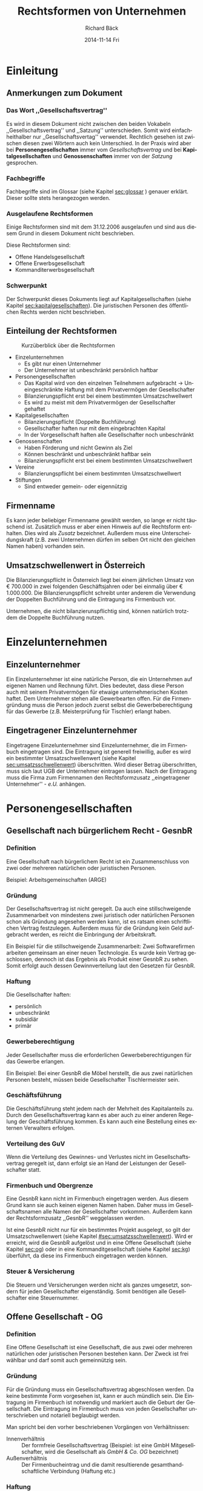 # Copyright (C)  2014 Richard Bäck.
# Permission is granted to copy, distribute and/or modify this document
# under the terms of the GNU Free Documentation License, Version 1.3 or
# any later version published by the Free Software Foundation; with no
# Invariant Sections, no Front-Cover Texts, and no Back-Cover Texts.  A
# copy of the license is included in the section entitled "GNU Free
# Documentation License".

#+TITLE:     Rechtsformen von Unternehmen
#+AUTHOR:    Richard Bäck
#+EMAIL:     ritschmaster1@gmail.com
#+DATE:      2014-11-14 Fri\pagebreak\thispagestyle{empty}
#+DESCRIPTION: 
#+KEYWORDS:
#+LANGUAGE:  de
#+OPTIONS:   H:3 num:t toc:t \n:nil @:t ::t |:t ^:t -:t f:t *:t <:t
#+OPTIONS:   TeX:t LaTeX:t skip:nil d:nil todo:t pri:nil tags:not-in-toc
#+INFOJS_OPT: view:nil toc:nil ltoc:t mouse:underline buttons:0 path:http://orgmode.org/org-info.js
#+EXPORT_SELECT_TAGS: export
#+EXPORT_EXCLUDE_TAGS: noexport
#+LINK_UP:   
#+LINK_HOME: 
#+XSLT:

#+LATEX_CLASS_OPTIONS: [a4paper]
#+LATEX_HEADER: \usepackage[german]{babel}
#+LATEX: \listoffigures
#+LATEX: \pagebreak

* Einleitung
** Anmerkungen zum Dokument
*** Das Wort ,,Gesellschaftsvertrag''
Es wird in diesem Dokument nicht zwischen den beiden Vokabeln
,,Gesellschaftsvertrag'' und ,,Satzung'' unterschieden. Somit wird
einfachheithalber nur ,,Gesellschaftsvertag'' verwendet. Rechtlich
gesehen ist zwischen diesen zwei Wörtern auch kein Unterschied. In der
Praxis wird aber bei *Personengesellschaften* immer vom
/Gesellschaftsvertrag/ und bei *Kapitalgesellschaften*
und *Genossenschaften* immer von der /Satzung/ gesprochen.
*** Fachbegriffe
Fachbegriffe sind im Glossar (siehe Kapitel [[sec:glossar]] ) genauer
erklärt. Dieser sollte stets herangezogen werden.
*** Ausgelaufene Rechtsformen
Einige Rechtsformen sind mit dem 31.12.2006 ausgelaufen und sind aus
diesem Grund in diesem Dokument nicht beschrieben.
#+BEGIN_LATEX
\\\\
#+END_LATEX
Diese Rechtsformen sind:
- Offene Handelsgesellschaft
- Offene Erwerbsgesellschaft
- Kommanditerwerbsgesellschaft
*** Schwerpunkt
Der Schwerpunkt dieses Dokuments liegt auf Kapitalgesellschaften
(siehe Kapitel [[sec:kapitalgesellschaften]]). Die juristischen Personen
des öffentlichen Rechts werden nicht beschrieben.
** Einteilung der Rechtsformen
#+CAPTION: Kurzüberblick über die Rechtsformen
[[file:Rechtsformen_Ueberblick.jpg]]
- Einzelunternehmen
  - Es gibt nur einen Unternehmer
  - Der Unternehmer ist unbeschränkt persönlich haftbar
- Personengesellschaften
  - Das Kapital wird von den einzelnen Teilnehmern aufgebracht
    \rightarrow Uneingeschränkte Haftung mit dem Privatvermögen der
    Gesellschafter
  - Bilanzierungspflicht erst bei einem bestimmten Umsatzschwellwert
  - Es wird zu meist mit dem Privatvermögen der Gesellschafter gehaftet
- Kapitalgesellschaften
  - Bilanzierungspflicht (Doppelte Buchführung)
  - Gesellschafter haften nur mit dem eingebrachten Kapital
  - In der Vorgesellschaft haften alle Gesellschafter noch
    unbeschränkt
- Genossenschaften
  - Haben Förderung und nicht Gewinn als Ziel
  - Können beschränkt und unbeschränkt haftbar sein
  - Bilanzierungspflicht erst bei einem bestimmten Umsatzschwellwert
- Vereine
  - Bilanzierungspflicht bei einem bestimmten Umsatzschwellwert
- Stiftungen
  - Sind entweder gemein- oder eigennützig
** Firmenname
# <<firmenname>>
Es kann jeder beliebiger Firmenname gewählt werden, so lange er nicht
täuschend ist. Zusätzlich muss er aber einen Hinweis auf die
Rechtsform enthalten. Dies wird als /Zusatz/ bezeichnet. Außerdem muss
eine Unterscheidungskraft (z.B. zwei Unternehmen dürfen im selben Ort
nicht den gleichen Namen haben) vorhanden sein.
#+BEGIN_LATEX
\\\\
#+END_LATEX
** Umsatzschwellenwert in Österreich
# <<sec:umsatzsschwellenwert>>
Die Bilanzierungspflicht in Österreich liegt bei einem jährlichen
Umsatz von € 700.000 in zwei folgenden Geschäftsjahren oder bei
einmalig über € 1.000.000. Die Bilanzierungspflicht schreibt unter
anderem die Verwendung der Doppelten Buchführung und die Eintragung
ins Firmenbuch
vor.
#+BEGIN_LATEX
\\\\
#+END_LATEX
Unternehmen, die nicht bilanzierunspflichtig sind, können natürlich
trotzdem die Doppelte Buchführung nutzen.
* Einzelunternehmen
** Einzelunternehmer
Ein Einzelunternehmer ist eine natürliche Person, die ein Unternehmen
auf eigenen Namen und Rechnung führt. Dies bedeutet, dass diese Person
auch mit seinem Privatvermögen für etwaige unternehmerischen Kosten
haftet. Dem Unternehmer stehen alle Gewerbearten offen. Für die
Firmengründung muss die Person jedoch zuerst selbst die
Gewerbeberechtigung für das Gewerbe (z.B. Meisterprüfung für Tischler)
erlangt haben.
** Eingetragener Einzelunternehmer
Eingetragene Einzelunternehmer sind Einzelunternehmer, die im
Firmenbuch eingetragen sind. Die Eintragung ist generell freiwillig,
außer es wird ein bestimmter Umsatzschwellenwert (siehe Kapitel
[[sec:umsatzsschwellenwert]]) überschritten. Wird dieser Betrag
überschritten, muss sich laut UGB der Unternehmer eintragen
lassen. Nach der Eintragung muss die Firma zum Firmennamen den
Rechtsformzusatz ,,eingetragener Unternehmer'' - /e.U./ anhängen.
* Personengesellschaften
** Gesellschaft nach bürgerlichem Recht - GesnbR
*** Definition
# <<sec:gesnbr-definition>>
Eine Gesellschaft nach bürgerlichem Recht ist ein Zusammenschluss von
zwei oder mehreren natürlichen oder juristischen Personen.
#+BEGIN_LATEX
\\\\
#+END_LATEX
Beispiel: Arbeitsgemeinschaften (ARGE)
*** Gründung
Der Gesellschaftsvertrag ist nicht geregelt. Da auch eine
stillschweigende Zusammenarbeit von mindestens zwei juristisch oder
natürlichen Personen schon als Gründung angesehen werden kann, ist es
ratsam einen schriftlichen Vertrag festzulegen. Außerdem muss für die
Gründung kein Geld aufgebracht werden, es reicht die Einbringung der
Arbeitskraft.
#+BEGIN_LATEX
\\\\
#+END_LATEX
Ein Beispiel für die stillschweigende Zusammenarbeit: Zwei
Softwarefirmen arbeiten gemeinsam an einer neuen Technologie. Es wurde
kein Vertrag geschlossen, dennoch ist das Ergebnis als Produkt einer
GesnbR zu sehen. Somit erfolgt auch dessen Gewinnverteilung laut den
Gesetzen für GesnbR.
*** Haftung
Die Gesellschafter haften:
- persönlich
- unbeschränkt
- subsidiär
- primär
*** Gewerbeberechtigung
Jeder Gesellschafter muss die erforderlichen Gewerbeberechtigungen für
das Gewerbe erlangen.
#+BEGIN_LATEX
\\\\
#+END_LATEX
Ein Beispiel: Bei einer GesnbR die Möbel herstellt, die aus zwei
natürlichen Personen besteht, müssen beide Gesellschafter
Tischlermeister sein.
*** Geschäftsführung
Die Geschäftsführung steht jedem nach der Mehrheit des Kapitalanteils
zu. Durch den Gesellschaftsvertrag kann es aber auch zu einer anderen
Regelung der Geschäftsführung kommen. Es kann auch eine Bestellung
eines externen Verwalters erfolgen.
*** Verteilung des GuV
Wenn die Verteilung des Gewinnes- und Verlustes nicht im
Gesellschaftsvertrag geregelt ist, dann erfolgt sie an Hand der
Leistungen der Gesellschafter statt.
*** Firmenbuch und Obergrenze
Eine GesnbR kann nicht im Firmenbuch eingetragen werden. Aus diesem
Grund kann sie auch keinen eigenen Namen haben. Daher muss im
Gesellschaftsnamen alle Namen der Gesellschafter vorkommen. Außerdem
kann der Rechtsformzusatz ,,GesnbR'' weggelassen werden.
#+BEGIN_LATEX
\\\\
#+END_LATEX
Ist eine GesnbR nicht nur für ein bestimmtes Projekt ausgelegt, so
gilt der Umsatzschwellenwert (siehe Kapitel
[[#sec:umsatzsschwellenwert]]). Wird er erreicht, wird die GesnbR aufgelöst
und in eine Offene Gesellschaft (siehe Kapitel [[sec:og]]) oder in eine
Kommanditgesellschaft (siehe Kapitel [[sec:kg]]) überführt, da diese ins
Firmenbuch eingetragen werden können.
*** Steuer & Versicherung
Die Steuern und Versicherungen werden nicht als ganzes umgesetzt,
sondern für jeden Gesellschafter eigenständig. Somit benötigen alle
Gesellschafter eine Steuernummer.
** Offene Gesellschaft - OG
# <<sec:og>>
*** Definition
Eine Offene Gesellschaft ist eine Gesellschaft, die aus zwei oder
mehreren natürlichen oder juristischen Personen bestehen kann. Der
Zweck ist frei wählbar und darf somit auch gemeinnützig sein.
*** Gründung
# <<sec:og-gruendung>>
Für die Gründung muss ein Gesellschaftsvertrag abgeschlosen werden. Da
keine bestimmte Form vorgesehen ist, kann er auch mündlich sein. Die
Eintragung im Firmenbuch ist notwendig und markiert auch die Geburt
der Gesellschaft. Die Eintragung im Firmenbuch muss von jeden
Gesellschafter unterschrieben und notariell beglaubigt werden.
#+BEGIN_LATEX
\\\\
#+END_LATEX
Man spricht bei den vorher beschriebenen Vorgängen von Verhältnissen:
- Innenverhältnis :: Der formfreie Gesellschaftsvertrag (Beispiel: ist
     eine GmbH Mitgesellschafter, wird die Gesellschaft als /GmbH &
     Co. OG/ bezeichnet)
- Außenverhältnis :: Der Firmenbucheintrag und die damit resultierende
     gesamthandschaftliche Verbindung (Haftung etc.)
*** Haftung
Die Gesellschafter haften:
- persönlich
- unbeschränkt
- solidarisch
- primär
*** Geschäftsführung
Alle Gesellschafter sind geschäftsführungs- und
vertretungsbefugt. Spezielle Regelungen im Gesellschaftsvertrag müssen
im Firmenbuch eingetragen sein, damit sie im Außenverhältnis gültig
sind.
*** Verteilung des GuV
Die Verteilung erfolgt entweder auf Grund des Gesellschaftsvertrags
oder andernfalls nach dem UGB.  Laut UGB wird den
Arbeitsgesellschaftern ein entsprechend angemessener Betrag
zugeteilt. Der Rest wird den restlichen Gesellschaftern im Verhältnis
zu ihren Beteiligungen zugewiesen. Eine Verweigerung der Auszahlung
ist gülitg, wenn die Auszahlung dem Unternehmen einen Schaden zufügen
würde oder der betreffende Gesellschafter vereinbarungswidrig seine
Leistungen nicht erbracht hat.
*** Gewerbeberechtigung
Eine OG muss einen gewerberechtlichen Geschäftsführer
bestellen. Dieser muss die Gewerbeberechtigung besitzen und eine der
foglenden zwei Personen sein:
- Gesellschafter
- ein voll versicherungspflichtiger Arbeitnehmer, der mindestens die
  Hälfte der wöchentlichen Normalarbeitszeit im Betrieb beschäftigt
  ist
*** Firmenname
Die Zusätze lauten entweder ,,OG'', ,,& Co'' oder ,,& Partner''.
*** Wettbewerbsverbot
Ein Gesellschafter darf nur mit Zustimmung aller anderen
Gesellschaftern in dem gleichen Gewerbe außerhalb der Gesellschaft
tätig sein. Das gleiche gilt bei Mitglieschaft bei einer anderen
Gesellschaft im selben Gewerbe als uneingeschränkter Gesellschafter.
** Kommanditgesellschaft - KG
# <<sec:kg>>
*** Definition
Die Kommanditgesellschaft ist ein Unternehmen, bei dem mindestens ein
Gesellschafter die Haftung nur für seine Vermögenseinalge übernimmt
(\rightarrow Kommanditist) und mindestens einen zweiten, der
uneingeschränkt haftet (\rightarrow Komplementär). Dabei können
Kommanditist und Komplementär eine natürliche oder eine juristische
Person sein.
*** Gründung & Firmenname
Die Gründung läuft wie bei einer Offenen Gesellschaft ab (siehe
Kapitel [[sec:og-gruendung]]). Wenn der Komplementär eine GmbH ist,
spricht man von einer ,,GmbH & Co KG''. Aus diesem Grund ergeben sich
folgendene KG-Arten und verpflichtende Firmennamenzusätze:
- KG
- GmbH & Co KG
- AG & Co KG
*** Haftung
Komplementäre haften:
- unbeschränkt
- solidarisch
- direkt
#+BEGIN_LATEX
\\\\
#+END_LATEX
Kommanditisten haften bis zu der Kommanditeinlage (alt.:
/Hafteinlage/). Diese ist im Firmenbuch eingetragen. Die Hafteinlage
(bessere Bezeichnung: Haftbetrag) kann höher sein als die tatsächliche
Einlage des Kommanditen. Dabei haftet der Kommandit die Differenz dem
Gläubiger direkt und nicht mehr der Gesellschaft.
*** Geschäftsführung
# <<sec:kg-geschaeftsfuehrhung>>
Es sind Komplementäre, für sich allein, geschäftsführungs- und
vertretungsbefugt. Hier sind auch wieder Abweichungen durch den
Gesellschaftsvertrag möglich, müssen aber im Firmenbuch eingetragen
werden.\\
Das Mitspracherecht der Kommanditisten ergibt sich aus der Art der Geschäften:
- gewöhnlich :: kein Mitspracherecht
- ungewöhnlich :: Ablehnungsrecht
Kommanditisten sind berechtigt einen Jahresabschluss bzw. eine
Abrechnung einzufordern und die Korrektheit unter Einsicht der Bücher
der Gesellschaft zu prüfen. Somit kann ein Kommanditist auch die
Offenlegung der benötigten Büchern einfordern.
*** Gewerbeberechtigung
In einer KG muss nicht jeder Komplementär eine Gewerbeberechtigung
besitzen. Es reicht wenn es einen gewerberechtlichen Geschäftsführer
gibt (dieser muss natürliche die Gewerbeberechtigung
besitzen!). Dieser muss nicht einmal ein Komplementär sein. Er muss
eine der zwei folgenden Punkte erfüllen:
- Ein persönlich haftender Gesellschafter, der laut
  Gesellschaftsvertrag zur geschäftsführungs- und vertretungsbefugt
  ist
- ein voll versicherungspflichtiger Arbeitnehmer, der mindestens die
  Hälfte der wöchentlichen Normalarbeitszeit im Betrieb beschäftigt
  ist
*** Verteilung des GuV
Die Gewinnverteilung sind im Gesellschaftsvertrag zu regeln.
** Stille Gesellschaft - stG
# <<sec:stg>>
*** Definition
Die Stille Gesellschaft ist eine Sonderform der Personenvereinigung
und ist *keine* Handelsgesellschaft. Ohne weiterer Vereinbarung ähnelt
es eher einem Schuldverhältnis als einem Gesellschaftsverhältnis.
*** Gründung
Eine stille Gesellschaft entsteht automatisch, sobald sich eine
natürliche oder juristische Person an einer anderen
Handeslgesellschaft durch eine Vermögenseinlage beteiligt. Dabei
spielt die Art keine Rolle (= Geld-, Sach- oder Dienstleistungen). Die
stG ist eine reine Innengesellschaft, womit sie normalerweise für
Außenstehende nicht erkennbar ist. Eine Ausnahme bildet eine Einlage
bei einer AG, dort muss die Beteiligung veröffentlicht werden.
*** Gewinn und Verlust
Im Gesellschaftsvertrag wird festgelegt, wie Hoch die Beteiligung der
stG an dem GuV ist. Die stG muss nicht am Verlust, jedoch am Gewinn
beteiligt sein. Sollte keine Festlegung getroffen worden sein, wird
ein /angemessener/ Anteil (= z.B. Prozent der Beteiligung am
Gesamtkapital) dafür herangezogen. Die stG haftet maximal mit ihrem
bereit gestellten Betrag.
#+BEGIN_LATEX
\\\\
#+END_LATEX
Für den Gewinn einer stG fällt eine Kapitalertragssteuer an. Ein
Verlust kann nicht abgeschrieben werden.
*** Rechte
Die stG nimmt an der Geschäftsführung der beteiligten Gesellschaft
nicht teil, außer es ist anders vereinbart. Sie hat wie ein
Kommanditist (siehe Kapitel [[sec:kg-geschaeftsfuehrhung]]) ein
Kontrollrecht. Sollte die Gesellschaft in Insolvenz gehen, nimmt die
stG die Rechtstellung eines Gläubigers ein.
*** Atypische stille Beteiligung
Wenn einer stG so viele Rechte eingeräumt werden, dass sie als
/Mitunternehmer/ bezeichnet werden kann, spricht man von einer
atypischen stillen Gesellschaft. Dabei ist die stG auch am Vermögen
beteiligt und/oder an der Geschäftsführung.
** Europäische wirtschaftliche Interessensvereinigung - EWIV
# <<ewiv>>
*** Defintion
Die EWIV ist eine Personengesellschaft, die als Handelsgesellschaft
gilt. Sie muss aus mindestens zwei natürlichen oder juristischen
Mitgliedern aus zwei verschiedenen Mitgliedsstaaten bestehen. Sie kann
außerdem in Verbindung zwischen EU- und einem nationalen Recht
entweder nach Privatrecht oder nach öffentlichen Recht stehen. Das
Gesellschafterlimit liegt bei 500 Personen. Man kann sie mit einer
GesnbR vergleichen.
*** Gründung
Im Gesellschaftsvertrag müssen folgende Dinge vorhanden sein:
- Unternehmensitz (muss im Europäischen Wirtschaftsraum liegen)
- Unternehmensgegenstand
- Von jeden Gesellschafter:
  - Name
  - Nummer und Ort der Firmenbucheintragung
- Dauer der Vereinigung (kann auch unbefristet sein)

Der Vertrag wird danach in jeden Firmenbuch der EU eingetragen.
*** Geschäftsführung
Die Geschäftsführung übernimmt eine oder mehrere natürliche Personen
(= Externe Personen sind auch erlaubt), die entweder durch den
Gesellschaftsvertrag, sonst durch den Beschluss der Mitglieder
bestellt werden. Die Geschäftsführung ist vetretungsbefugt.
*** Rechte
Jeder Gesellschafter besitzt normalerweise nur eine Stimme, dies kann
jedoch durch den Gesellschaftsvertrag anders geregelt sein. Hier ist
jedoch zu beachten, dass kein Gesellschafter ein Stimmrecht von mehr
als 50 % oder 0 % besitzt. Die EWIV kann auch Gesellschafter aus nicht
EU-Ländern beziehen. Diese haben de jure kein Stimmrecht. De facto
werden aber meist von den anderen Mitgliedern die Abstimmungen von
nicht Wahlberechtigten zu Protokoll genommen.
*** Kapital & Buchführung
Eine EWIV muss nicht mit einem Kapital ausgestattet sein. Außerdem
muss eine ordnungsgemäße Buchführung und die Aufstellung eines
Jahresabschlusses erfolgen.
*** Gewinnverteilung
Die EWIV hat nicht das Ziel einen Gewinn für sich selbst zu
erzielen. Der Gewinn wird entweder nach Anteilen oder nach dem
Gesellschaftsvertrag aufgeteilt. Aus diesem Grund bezahlt auch jeder
Gesellschafter selbst eine etwaige Kapitalertragssteuer.
*** Haftung
Die Gesellschafter haften:
- subsidiär
- unbeschränkt
- gesamtschulderisch
* Kapitalgesellschaften
# <<sec:kapitalgesellschaften>>
** Gesellschaft mit beschränkter Haftung - GmbH
# <<sec:gmbh>>
*** Definition
Die GmbH ist eine Gesellschaft, deren Stammkapital in Geschäftsanteile
mit Stammeinlagen zerlegt ist. Die Stammeinlagen sind die Beiträge der
Gesellschafter. Die GmbH ist eine juristische Person und benötigt zur
Gründung auch nur eine Person. Das Stammkapital muss zur Gründung
aufgebracht werden (mehr im Kapitel [[sec:gmbh-gruendung]]).
*** Gründung
# <<sec:gmbh-gruendung>>
Der Abschluss des Gesellschaftsvertrages erfolgt als
Notariatsaktform.
#+BEGIN_LATEX
\\
#+END_LATEX
Der Mindestinhalt:
- Firmenname (siehe Kapitel [[firmenname]], verpflichtende Zusätze:
  ,,GmbH'', ,,Ges.m.b.H.'' oder ,,Gesellschaft m.b.H.'') und Sitz der
  Gesellschaft
- Gegenstand des Unternehmens
- Höhe des Stammkapitals
- Höhe der Stammeinlage
#+BEGIN_LATEX
\\\\
#+END_LATEX
Optionaler Inhalt:
- Gründungsprivileg
- Regelungen zur Geschäftsführung und Vertretung
- Regelungen zur Generalversammlung
- Regelungen zur Beschlussfassung der Gesellschafter
- Regelungen zur Gewinnverteilung
- Regelungen zu den Aufgriffsrechten der Geschäftsanteilen
- Beschluss über die Bestellung eines Geschäftsführer - dies muss auf
  jeden Fall erfolgen, er kann jedoch im Gesellschaftsvertrag schon
  beschlossen sein
#+BEGIN_LATEX
\\\\
#+END_LATEX
Die Gründung endet mit dem Eintrag ins Firmenbuch. Dabei müssen die
Unterschriften aller Geschäftsführer, Gesellschafter begelegt und
beglaubigt sein. Außerdem müssen folgende Dokumente auch noch
beigelegt werden:
- Gesellschaftsvertrag
- Gesellschafterliste
- Geschäftsführerverzeichnis
- Bestellungsbeschluss der Geschäftsführer (wenn dieser nicht bereits
  im Gesellschaftsvertrag vorhanden ist)
- Bankbestätigung der Bareinzahlung
- Unbedenklichkeitsbescheinigung des Finanzamts
#+BEGIN_LATEX
\\\\
#+END_LATEX
Das Stammkapital zur Gründung ist mit € 35.000 dotiert. Im
Gesellschaftsvertrag kann aber geregelt sein, dass eine Stammeinlage
nur bei € 10.000 liegt (davon muss die Hälfte in Bar sofort eingezahlt
werden). Somit kann eine GmbH de facto schon mit einem Startkapital
von € 10.000 gegründet werden. Dieser Vorteil wird
als *Gründungsprivileg* bezeichnet.
*** Haftung
# <<sec:gmbh-haftung>>
Grunsätzlich wird nur mit dem gesamten Gesellschaftsvermögen gehaftet,
nicht mit dem Privatvermögen der Gesellschafter. Die einzige Ausnahme
bildet der Geschäftsführer. Dieser muss /Sorgfalt eines ordentlichen
Geschäftsmannes/ anwenden. Wenn er diese Pflicht verletzt, dann haftet
er auch mit seinen Privatvermögen gegen die Gesellschaft.
*** Gewerbeberechtigung
Es ist eine für die Gesellschaft lautende Gewerbeberechtigung
erforderlich. Dies erfolgt mit dem Erhalt eines
Gewerbescheins, mit einer Gewerbeanmeldung nach dem
Firmenbucheintrag. Außerdem muss ein gewerberechtlicher
Geschäftsführer bestellt werden. Dieser muss entweder der
handelsrechtliche Geschäftsführer (muss im Betrieb tätig sein!) oder
ein mindestens zur Hälfte der wöchentlichen Normalarbeitszeit im
Betrieb beschäftigter voll sozialversicherungspflichtiger Arbeitnehmer
sein.
*** Gewinnverteilung
Wenn nicht anders im Gesellschaftsvertrag vereinbart, wird der Gewinn
im Verhältnis der Anteile an die Gesellschafter aufgeteilt. Der
Verlust wird ausschließlich durch die Gesellschaft getragen. Eine
Nachschusspflicht besteht nur, wenn diese im Gesellschaftsvertrag
geregelt ist.
*** Organisation
# <<sec:gmbh-organisation>>
#+CAPTION: Übersicht der Organisation einer GmbH
[[file:GmbH-Organisation_Uebersicht.png]]
**** Geschäftsführung
Die GmbH wird durch mindestens einen Geschäftsführer gerichtlich und
außerordentlich vertreten.
**** Aufsichtsrat
In dem eine GmbH nur mit ihrem Kapital haftet, ist die Bildung eines
Aufsichtsrates ab einem gewissen Schwellwert Pflicht, vorher
freiwillig. Dieser Schwellwert wird erreicht, wenn einer der folgenden
Punkten zutrifft:
- Stammkapital > € 70.000 und > 50 Gesellschafter
- Im Durchschnitt der letzten 12 Monate > 300 Arbeitnehmer
- Der Gesellschaftsvertrag einen fordert
#+BEGIN_LATEX
\\\\
#+END_LATEX
Ein Aufsichtsrat besteht aus mindestens 3 Kapitalvertretern und bei
betriebsratfplichtigen Betrieben zusätzlich noch mindestens zwei
Arbeitnehmervertreter. Dabei dürfen die Aufsichtsratmitglieder keine
Geschäftsführer in der Gesellschaft und müssen natürliche,
handelsfähige Personen sein. Die Kapitalverterter werden in der Regel
von den Gesellschaftern gewählt. Ausnahmen sind gerichtlich bestellte
Kapitalvertreter, oder wenn es im Gesellschaftsvertrag anders geregelt
ist.
#+BEGIN_LATEX
\\\\
#+END_LATEX
Seine Aufgabe ist die Überwachung der Geschäftsführung (für manche
Tätigkeiten benötigt diese die Zustimmung des Aufsichtrates). Weitere
Aufgaben sind die Überprüfung des Jahresabschlusses und Vertretung der
GmbH bei Rechtsstreite.
**** Generalversammlung
Die Generallversammlung besteht aus allen Gesellschaftern und bildet
die ,,Unternehmensleitung'', da es beschließt, in welche Richtung ein
Unternehmen gelenkt wird. Eine Entscheidung wird mit einem Beschluss
abgestimmt. Für eine einfache Mehrheit reichen 50 % und eine
Stimme. Ihre Aufgaben sind:
- Prüfung des Jahresabschlusses
- Einforderung von ausstehenden Stammeinlagen
- Etwaige Schadensersatzansprüche gegen die Geschäftsführer und den
  Aufsichtrat geltend machen
- Abschluss von /Großinvestitionen/ (= Investition mit mehr als 20 %
  des Gesamtkapitals)
- Bestellung und Abberufung von Geschäftsführern und
  Aufsichtratmitgliedern
- Änderungen des Gesellschaftsvertrags (3/4 Mehrheit erforderlich!)
** Aktiengesellschaft - AG
*** Definition
Eine Aktiengesellschaft ist eine eine juristische Person und
Gesellschaft, deren Kapital sich aus Aktien (Einlagen)
zusammensetzt. Die Aktionäre (Gesellschafter) sind mit ihren Aktien an
der Gesellschafter beteiligt.
*** Gründung & Firmenname
Für die Gründung muss mindestens eine natürliche oder juristische
Person Aktionär sein. Es muss eine Nominale von € 70.000
aufgebracht werden. Eine AG gilt nach dem Firmenbucheintrag als
gegründet. Im Vorfeld muss für diesen einen Gesellschaftsvertrag
bestimmt (= Notariatsakt) und ein Vorstand und ein Aufsichtsrat
bestellt werden.
#+BEGIN_LATEX
////
#+END_LATEX
Die Firmennamenzusätze lauten ,,AG'' und AG & Co KG.
*** Haftung
**** Aktionäre
Die Haftung nimmt grundsätzlich die Gesellschaft. Die Aktionäre haften
nur mit ihren Einlagen, außer sie zahlen ihre Einlage nicht
vollständig ein. Sollte dies passieren, können sie im Falle der
Insolvenz auch unbeschränkt persönlich haften.
**** Vorstandsmitglieder
Wie der/die Geschäftsführer einer GmbH (Siehe
Kapitel [[sec:gmbh-haftung]]), haften auch die Vorstandsmitglieder einer AG
unbeschränkt persönlich, wenn sie die Sorgfaltspflicht missachten. Zum
Schutz vor leichte Fahrlässigkeiten können die Vorstandsmitglieder
eine Organhaftpflichtversicherung abschließen.
*** Organisation
# <<sec:ag-organisation>>
#+CAPTION: Übersicht der Organisation einer AG
[[file:AG-Organisation_Uebersicht.png]]
**** Vorstand
Der Vorstand stellt die Leitung der AG dar, ist aber nicht
weisungsberechtigt. Er wird durch den Aufsichtsrat
kontrolliert. Normalerweise besteht er aus mehreren Personen, die
nicht gleichzeitig Aufsichratsmitglieder sind, und kann einen
Vorstandvorsitzenden haben, der jedoch vom Aufsichtsrat gewählt
wird. Die Vorstandsmitglieder sind beim Unternehmen angestellt. Der
Vorstand als ganzes hat die Gesamtgeschäftsführungsbefugnis und die
Gesamtvertretungsmacht. Auf Grund des letzteren stellt der Vorstand
auch den Jahresabschluss und den Geschäftsbericht auf.
**** Aufsichtsrat
# <<sec:ag-organisation-aufsichtsrat>>
Der Aufsichtsrat wird von der Hauptversammlung gewählt (\rightarrow
Aktionäre = Kapitalvertretern) und darf maximal auf 4 Jahre gewählt
sein. Er hat zwar keine Geschäftsführungsbefugnis, jedoch muss die
Zustimmung des Aufsichtsrats bei bestimmten gesetzlichen und vorher
definierten Fällen eingeholt werden. Die Hauptaufgabe liegt in der
Überwachung des Vorstandes. Der Aufsichtrat bestellt ihn und kann ihn
bei z.B. Pflichtverletztung oder offensichtliche Unfähigkeit wieder
abberufen.
#+BEGIN_LATEX
\\\\
#+END_LATEX
Das Gesetz sieht auch die Einbindung der Arbeitnehmerschaft vor. So
müssen für je zwei Mitglieder des Aufsichtsrats, ein
Arbeitnehmervertreter im Aufsichtsrat aufgenommen werden. Bei einer
ungeraden Anzahl von Kapitalvertretern muss ein weiterer
Arbeitnehmervertreter aufgenommen werden.
**** Hauptversammlung
Die Hauptsversammlung besteht aus allen Aktionären und wird jährlich,
jedoch spätestens nach dem 8. Monat des Geschäftsjahres, durch den
Vorstand oder Aufsichtsrat einberufen. Es können auch Aktionäre unter
besonderen Fällen eine Hauptversammlung einberufen.
#+BEGIN_LATEX
\\\\
#+END_LATEX
Die Tagesordnung einer ordentlichen Hauptversammlung müssen mindestens
folgende Dokumente vorgelegt werden:
- Jahres-/Konzernabschluss
- (Konzern-)Lagebricht
- Vorschlag zur Gewinnverwendung
- Beschlussfassung über die Entlastung der Mitglieder des Vorstands
  und des Aufsichtsrats
#+BEGIN_LATEX
\\\\
#+END_LATEX
Für die Versammlung selbst müssen nicht alle Aktionäre physisch
anwesend sein. Die Kommunikation kann auch über eine Telefonkonverenz
stattfinden. Wenn im Gesellschaftsvertrag erlaubt, dann kann auch eine
Briefteilnahme zulässig sein. Es kann auch immer ein Vertreter ernannt
werden.
#+BEGIN_LATEX
\\\\
#+END_LATEX
Eine Aktie erhält eine Stimme. Dies kann jedoch mit der Ausgabe von
/Vorzugsaktien/ vermieden werden.
#+BEGIN_LATEX
\\\\
#+END_LATEX
Rechte der Hauptversammlung:
- Entscheidungen über Änderungen des Gesellschaftsvertrags
  bzw. Änderungen die sich auf den Gesellschaftsvertrag auswirken
- Bestellung und Abberufung von Aufsichtsratsmitgliedern
- Entlastung des Vorstandes & Aufsichtsrats
- Bestellung von Abschlussprüfern
- Auflösung der Gesellschaft
**** Aktionäre
Ein Aktionär hat keine Mitarbeitspflicht. Aktionäre haben folgende Rechte:
- Recht auf Dividende
  - wird in Prozent des Grundkapitals oder pro Aktie angegeben
  - Gewinne werden überwiesen
- Wahrung des Anteils
  - wenn neue Aktien ausgegeben werden, müssen diese zuerst den
    vorhandenen Aktionären angeboten werden (damit diese ihren Anteil
    an der AG bewahren können, wenn sie wollen)
- Liquidationserlös
  - bei einer Auflösung gibt es einen prozentualen ,,Resterlös''-Anspruch
- Teilnahmerecht an Hauptversammlungen
  - Stimmrecht
  - Auskunftsrecht zu Gesellschaftsangelegenheiten, die für die
    Beurteilung von Punkten bei der Haupversammlung nötig sind
- Anfechtungsrecht bei Verdacht auf nicht
  Gesellschaftsvertrags-konformen Beschlussfassung auf der
  Hauptversammlung
** Kombinationen von Personen- und Kapitalgesellschaften
*** GmbH & Co KG oder AG & Co KG
Eine GmbH & CO KG oder AG & Co KG ist eine bestimmte Art der KG, bei
der der Komplementär eine Kapitalgesellschaft darstellt. Damit wird
der negative Faktor der unbeschränkten Haftung ausgeschaltet. Zwar
können die Gesellschafter/Aktionäre auch Kommanditisten sein, jedoch
nur, wenn sie natürliche Personen sind.

#+CAPTION: Veranschaulichung einer GmbH & Co KG bzw. AG & Co KG
[[file:GmbH-KG-Veranschaulichung.png]]
*** Zusammenarbeit von zwei Kapitalgesellschaften
Zwei oder mehrere Kapitalgesellschaften können auch in Form einer
GesnbR zusammenarbeiten, da Gesellschafter einer GesnbR auch
juristische Personen sein dürfen (siehe Kapitel
[[sec:gesnbr-definition]]). Es haftet zwar jeder unbeschränkt, in dem die
Mitglieder aber Kapitalgesellschaften sind, haften etwaige
Gesellschafter dieser Kapitalgesellschaften nicht unbeschränkt.

#+CAPTION: Veranschaulichung einer GesnbR aus Kapitalgesellschaften
[[file:GesnbR_aus_Kapitalgesellschaften-Veranschaulichung.png]]
* Sonstige Juristische Personen des Privatrechts
** Genossenschaft
*** Definition
Eine Genossenschaft ist eine juristische Person mit nicht
geschlossener Mitgliederzahl. Die Mitglieder können natürliche oder
juristische Personen sein. Das Ziel einer Genossenschaft liegt in der
Förderung des Erwerbs oder der Wirtschaft ihrer Mitglieder. Im
Gesellschaftsvertrag wird die Einlage für die Mitglieder festgelegt.
#+BEGIN_LATEX
\\\\
#+END_LATEX
Die Art der Genossenschaft, hängt vom Förderungszweck ab:
- Einkaufsgenossenschaft
- Verkaufsgenossenschaft
- Verwertungsgenossenschaft
- Nutzungsgenossenschaft
- Produktionsgenossenschaft
- Kreditgenossenschaft
- Bau- und Siedlungsgenossenschaft
*** Gründung
Eine Genossenschaft muss in das Firmenbuch eingetragen werden.
*** Firmenname
Die Zusätze lauten ,,GenbH'' bzw. ,,GenubH''.
*** Gewinne & Bilanzierung
Da ein Gewinn kein Ziel einer Genossenschaft ist, werden etwaige
Gewinne sofort an ihre Mitglieder anteilsmäßig (Ausnahmen im
Gesellschaftsvertrag) abgegeben. Es wird nur dann kein Gewinn
ausgegeben, wenn eine notwendige Investition anfällt.
#+BEGIN_LATEX
\\\\
#+END_LATEX
Bei der Genossenschaft gilt wieder der Umsatzschwellenwert (siehe
Kapitel [[sec:umsatzsschwellenwert]]) als Indikator für die
Bilanzierungpflicht.
*** Haftung
**** Genossenschaft mit beschränkter Haftung - GenmbH
Die Mitglieder haften nur mit ihrer Einlage und zusätzlich mit einem
bestimmten Betrag, der im Gesellschaftsvertrag beschlossen worden
ist. Eine Beschränkung auf die Einlage ist nur bei der
/Konsumgenossenschaft/ möglich.
**** Genossenschaft mit unbeschränkter Haftung - GenumbH
Die Mitglieder haften:
- unbeschränkt
- solidarisch
*** Organisation
Die Organisation einer Genossenschaft ähnelt der einer
Kapitalgesellschaft (siehe Kapitel [[sec:gmbh-organisation]] &
[[sec:ag-organisation]]).
**** Mitglieder
Ein Genossenschaftsmitglied hat folgende Rechte:
- Inanspruchnahme der geschäftsgegenständlichen Förderleistungen
- Stimmrecht bei der Generalversammlung
- Aktive und passive Wahlrecht bei der Wahl von Organen
**** Generalversammlung
Die Generalversammlung ist die Versammlung aller Mitglieder. Jedes
Mitglied hat dabei eine Stimme, außer es ist im Gesellschaftsvertrag
anders geregelt. Sie wählt den Aufsichtsrat.
**** Aufsichtsrat
Der Aufsichtsrat ist das Kontrollorgan der Genossenschaft und
kontrolliert den Vorstand. Er ist nicht vorgeschrieben, außer bei
einer dauernden Beschäftigung von mindestens 40 Arbeitnehmern. Es
müssen, wie bei der AG (siehe Kapitel
[[sec:ag-organisation-aufsichtsrat]]), Arbeitnehmervertreter im
Aufsichtsrat aufgenommen werden.
werden.
**** Vorstand
Der Vorstand stellt die Geschäftsführung dar. Die
Vorstandsmitglieder *müssen* Mitglieder der Genossenschaft sein.
** Verein
*** Definition
Ein Verein ist ein Zusammenschluss von mindestens zwei Personen mit
gemeinsamen, ideelen Zielen, die nicht auf Gewinn ausgerichtet sind.
*** Gründung & Bilanzierungspflicht
Um einen angemeldeten Verein zu gründen, muss man ihn beim
Vereinsregister registrieren lassen. Eine Bilanzierungspflicht
entsteht wie bei Personengesellschaften (siehe Kapitel
[[sec:umsatzsschwellenwert]]).
*** Steuern
Bei Gemeinnützigkeit, Mildtätigkeit oder kirchlichen Zwecken sieht das
Finanzamt eine Begünstigung für eine Steuermilderung bei
Spenden. Diese Tätigkeit muss aber in als Vereinstatut angeführt sein
(siehe Kapitel [[sec:anhang-vereinssteuern]]). Personengruppen und nicht
rechtskräftige Vereine, die aber organisiert und fortbestehend sind,
müssen auch Steuern zahlen.
** Stiftung
*** Definition
Eine Stiftung sit eine Einrichtung, die mit Hilfe eines Vermögens
einen vom Stifter festgelegten Zweck verfolgt. Sie dürfen dabei keine
gewerbsmäßige Tätigkeit betreiben. Wenn eine Stiftung gemein- und
eigennützig ist, nennt man sie /doppelnützig/.
*** Organisation
Privatstiftungen müssen einen Vorstand besitzen, bestehend aus
mindestens drei Personen. Begünstigte, deren Ehegatten und Angehörige
können nicht Mitglied des Vorstands werden.
*** Steuern
Bei Privatstiftungen wird eine Stiftungseingangsteuer und bei
Ausschüttung an Begünstigten eine Kapitalertragssteuer fällig.
*** Arten von Stiftungen
**** Stiftung nach dem Bundes-Stiftungs- und Fondsgesetz
Stiftungen nach diesem Gesetz müssen per Gesetz gemeinnützig sein.
**** Stiftung nach einem der 9 Landes-Stiftungs- und Fondgesetze
Stiftungen nach diesem Gesetz müssen per Gesetz gemeinnützig sein.
**** Privatstiftung
Stiftungen nach diesem Gesetz können gemeinnützig sein, müssen es aber
nicht.
* Glossar
# <<sec:glossar>>
- Handelsgesellschaft :: ist eine Personen- oder Kapitalgesellschaft,
     die ein Handelsgewerbe betreibt.
- subsidiäre Haftung :: jeder Gesellschafter haftet für seine Schuld
- primäre Haftung :: der Gläubiger kann sofort einen Gesellschafter
     klagen, anstatt zuerst die Gesellschaft klagen zu müssen (auch
     wenn diese die Schuld begleichen könnte)
- solidarische Haftung :: jeder Gesellschafter haftet für die ganze
     Schuld
- direkte/unmittelbare Haftung :: ein Gläubiger kann sich direkt an
     den Gesellschafter halten und einen Schuldausgleich verlangen
- Unbedenklichkeitsbescheinigung des Finanzamts :: "Bestätigung" des
     Finanzamts, dass anfallende Steuern entrichtet wurden
- Nachschusspflicht :: die Verpflichtung der Gesellschafter,
     anteilsmäßig das Gesellschaftskapital zu erhöhen bzw. für
     enstandene Verluste zu haften
- Organhaftpflichtversicherung :: (Engl.:
     /Directors-and-Officers-Insurance/) ist eine
     Vermögensschadenhaftpflichtversicherung, die ein Unternehmen für
     seine Organe und leitende Angestellten abschließen kann.
- Vorzugsaktie :: Aktie mit einer höhren Divdendenausschüttung aber
                  mit Verzicht auf das Stimmrecht für die Aktie
- Großaktionär :: Person die > 5 % Aktienanteile besitzt
- Dividende :: Teil des Gewinns, die eine AG oder eine Genossenschaft
               an die Aktionäre ausschüttet.
- Vorgesellschaft :: Die Gesellschaft vor der Eintragung ins
     Firmenbuch
- Nominale :: Grundkaptial
- Stückaktie :: Die Höhe des Anteils bestimmt sich mit der Anzahl an
                ausgegebenen Aktien. Jede Stückaktie ist am
                Grundkapital im gleichen Umfang beteiligt, dabei muss
                der Anteil mindestens einen Euro betragen.
- Nennbetragsaktie :: hat mindestens einen Wert von einem Euro oder
     ein Vielfaches davon (= volle Euro!). Der Anteil am Grundkapital
     ist gleich dem Verhältnis des Nennbetrags zum Grundkapital.
- Innengesellschaft :: ist eine Gesellschaft, die nach außen nicht als
     solche hervortritt.Es findet keine Vertretung der
     Innengesellschaft nach außen statt.
- Stiftungseingangssteuer :: ist eine Steuer für die Übertragung von
     Geld auf eine Stiftung.
* Anhang
** Beispiel für Vereinssteuern
# <<sec:anhang-vereinssteuern>>
Ein Verein wurde angezeigt um Steuern zu zahlen, da sie eine hohe
Spendensumme erreicht haben und nicht versteuerten. Wenn sie den
sozialen Aspekt im Vereinsstatut angeführt hätten, hätten sie auch
keine Steuern zahlen müssen.
#+BEGIN_LATEX
\\\\
#+END_LATEX
Link zum Zeitungsartikel:
http://www.meinbezirk.at/pabneukirchen/politik/anzeige-bei-finanz-jugendverein-muss-knapp-4000-euro-zahlen-d1119513.html
** Quellen
- http://de.wikipedia.org/wiki/Rechtsform
- http://de.wikipedia.org/wiki/Gesellschaft_nach_b%C3%BCrgerlichem_Recht_%28%C3%96sterreich%29
- http://de.wikipedia.org/wiki/Offene_Gesellschaft_%28%C3%96sterreich%29
- https://www.wko.at/Content.Node/Service/Wirtschaftsrecht-und-Gewerberecht/Gesellschaftsrecht/Unternehmensrecht/Gesellschaftsformen/Offene_Gesellschaft_%28OG%29.html
- https://www.wko.at/Content.Node/Service/Wirtschaftsrecht-und-Gewerberecht/Gesellschaftsrecht/Unternehmensrecht/Gesellschaftsformen/Kommanditgesellschaft_%28KG%29.html
- http://de.wikipedia.org/wiki/Kommanditgesellschaft_%28%C3%96sterreich%29
- http://forum.oeh-wu.at/threads/43722-prim%C3%A4re-unmittelbare-Haftung
- http://de.wikipedia.org/wiki/Hafteinlage
- https://www.wko.at/Content.Node/Service/Wirtschaftsrecht-und-Gewerberecht/Gesellschaftsrecht/Unternehmensrecht/Gesellschaftsformen/Gesellschaft_mit_beschraenkter_Haftung_%28GmbH%29.html
- https://www.help.gv.at/Portal.Node/hlpd/public/content/99/Seite.990077.html
- http://de.wikipedia.org/wiki/Nachschusspflicht
- http://de.wikipedia.org/wiki/Gesellschaft_mit_beschr%C3%A4nkter_Haftung_%28%C3%96sterreich%29
- http://de.wikipedia.org/wiki/Aktiengesellschaft_%28%C3%96sterreich%29
- http://wirtschaftslexikon.gabler.de/Definition/aktiengesellschaft-ag.html
- https://www.wko.at/Content.Node/Service/Wirtschaftsrecht-und-Gewerberecht/Gesellschaftsrecht/Unternehmensrecht/Gesellschaftsformen/Welche_Gesellschaftsformen_gibt_es_in_Oesterreich_.html
- http://de.wikipedia.org/wiki/Aktiengesellschaft_%28Deutschland%29
- http://de.wikipedia.org/wiki/D%26O-Versicherung
- https://www.ris.bka.gv.at/GeltendeFassung.wxe?Abfrage=Bundesnormen&Gesetzesnummer=10002070
- http://www.vertragswerk24.info/gesellschaftsvertrag/gesellschaftsvertrag-satzung-unterschied/
- http://de.wikipedia.org/wiki/Dividende
- https://www.wko.at/Content.Node/Service/Wirtschaftsrecht-und-Gewerberecht/Gewerberecht/Gewerbeanmeldung/Wer_kann_ein_Gewerbe_anmelden_.html
- http://de.wikipedia.org/wiki/Stille_Gesellschaft
- http://de.wikipedia.org/wiki/Handelsgesellschaft
- http://www.jusline.at/Unternehmensgesetzbuch_%28UGB%29_Langversion.html
- http://de.wikipedia.org/wiki/Innengesellschaft
- http://www.jusline.at/166_Kontrollrecht_UGB.html
- http://de.wikipedia.org/wiki/Europ%C3%A4ische_wirtschaftliche_Interessenvereinigung
- http://de.wikipedia.org/wiki/Verein
- http://de.wikipedia.org/wiki/Genossenschaft
- https://www.usp.gv.at/Portal.Node/usp/public/content/gruendung/gruendungsfahrplan_gesellschaften/gesellschaftsformen/genossenschaften/83113.html
- https://www.usp.gv.at/Portal.Node/usp/public/content/steuern_und_finanzen/betriebliches_rechnungswesen/finanzbuchfuehrung/50514.html
- http://de.wikipedia.org/wiki/Stiftung
- MANZ - Betriebliche Organisation für HTL/EDV und Organisation - Band
  I
